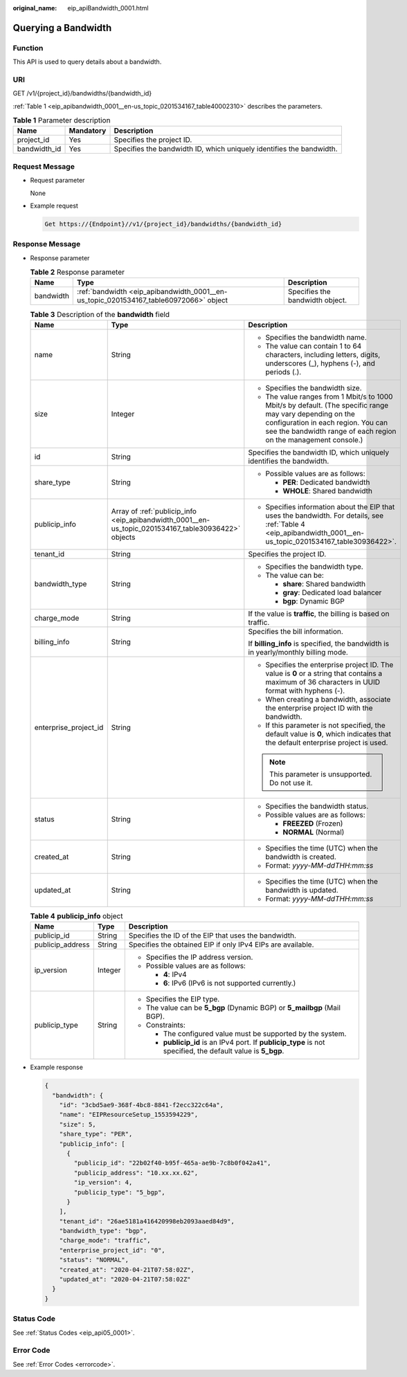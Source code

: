 :original_name: eip_apiBandwidth_0001.html

.. _eip_apiBandwidth_0001:

Querying a Bandwidth
====================

Function
--------

This API is used to query details about a bandwidth.

URI
---

GET /v1/{project_id}/bandwidths/{bandwidth_id}

:ref:`Table 1 <eip_apibandwidth_0001__en-us_topic_0201534167_table40002310>` describes the parameters.

.. _eip_apibandwidth_0001__en-us_topic_0201534167_table40002310:

.. table:: **Table 1** Parameter description

   +--------------+-----------+----------------------------------------------------------------------+
   | Name         | Mandatory | Description                                                          |
   +==============+===========+======================================================================+
   | project_id   | Yes       | Specifies the project ID.                                            |
   +--------------+-----------+----------------------------------------------------------------------+
   | bandwidth_id | Yes       | Specifies the bandwidth ID, which uniquely identifies the bandwidth. |
   +--------------+-----------+----------------------------------------------------------------------+

Request Message
---------------

-  Request parameter

   None

-  Example request

   .. code-block::

      Get https://{Endpoint}//v1/{project_id}/bandwidths/{bandwidth_id}

Response Message
----------------

-  Response parameter

   .. table:: **Table 2** Response parameter

      +-----------+---------------------------------------------------------------------------------------+---------------------------------+
      | Name      | Type                                                                                  | Description                     |
      +===========+=======================================================================================+=================================+
      | bandwidth | :ref:`bandwidth <eip_apibandwidth_0001__en-us_topic_0201534167_table60972066>` object | Specifies the bandwidth object. |
      +-----------+---------------------------------------------------------------------------------------+---------------------------------+

   .. _eip_apibandwidth_0001__en-us_topic_0201534167_table60972066:

   .. table:: **Table 3** Description of the **bandwidth** field

      +-----------------------+-----------------------------------------------------------------------------------------------------+---------------------------------------------------------------------------------------------------------------------------------------------------------------------------------------------------------------------+
      | Name                  | Type                                                                                                | Description                                                                                                                                                                                                         |
      +=======================+=====================================================================================================+=====================================================================================================================================================================================================================+
      | name                  | String                                                                                              | -  Specifies the bandwidth name.                                                                                                                                                                                    |
      |                       |                                                                                                     | -  The value can contain 1 to 64 characters, including letters, digits, underscores (_), hyphens (-), and periods (.).                                                                                              |
      +-----------------------+-----------------------------------------------------------------------------------------------------+---------------------------------------------------------------------------------------------------------------------------------------------------------------------------------------------------------------------+
      | size                  | Integer                                                                                             | -  Specifies the bandwidth size.                                                                                                                                                                                    |
      |                       |                                                                                                     | -  The value ranges from 1 Mbit/s to 1000 Mbit/s by default. (The specific range may vary depending on the configuration in each region. You can see the bandwidth range of each region on the management console.) |
      +-----------------------+-----------------------------------------------------------------------------------------------------+---------------------------------------------------------------------------------------------------------------------------------------------------------------------------------------------------------------------+
      | id                    | String                                                                                              | Specifies the bandwidth ID, which uniquely identifies the bandwidth.                                                                                                                                                |
      +-----------------------+-----------------------------------------------------------------------------------------------------+---------------------------------------------------------------------------------------------------------------------------------------------------------------------------------------------------------------------+
      | share_type            | String                                                                                              | -  Possible values are as follows:                                                                                                                                                                                  |
      |                       |                                                                                                     |                                                                                                                                                                                                                     |
      |                       |                                                                                                     |    -  **PER**: Dedicated bandwidth                                                                                                                                                                                  |
      |                       |                                                                                                     |    -  **WHOLE**: Shared bandwidth                                                                                                                                                                                   |
      +-----------------------+-----------------------------------------------------------------------------------------------------+---------------------------------------------------------------------------------------------------------------------------------------------------------------------------------------------------------------------+
      | publicip_info         | Array of :ref:`publicip_info <eip_apibandwidth_0001__en-us_topic_0201534167_table30936422>` objects | -  Specifies information about the EIP that uses the bandwidth. For details, see :ref:`Table 4 <eip_apibandwidth_0001__en-us_topic_0201534167_table30936422>`.                                                      |
      +-----------------------+-----------------------------------------------------------------------------------------------------+---------------------------------------------------------------------------------------------------------------------------------------------------------------------------------------------------------------------+
      | tenant_id             | String                                                                                              | Specifies the project ID.                                                                                                                                                                                           |
      +-----------------------+-----------------------------------------------------------------------------------------------------+---------------------------------------------------------------------------------------------------------------------------------------------------------------------------------------------------------------------+
      | bandwidth_type        | String                                                                                              | -  Specifies the bandwidth type.                                                                                                                                                                                    |
      |                       |                                                                                                     | -  The value can be:                                                                                                                                                                                                |
      |                       |                                                                                                     |                                                                                                                                                                                                                     |
      |                       |                                                                                                     |    -  **share**: Shared bandwidth                                                                                                                                                                                   |
      |                       |                                                                                                     |    -  **gray**: Dedicated load balancer                                                                                                                                                                             |
      |                       |                                                                                                     |    -  **bgp**: Dynamic BGP                                                                                                                                                                                          |
      +-----------------------+-----------------------------------------------------------------------------------------------------+---------------------------------------------------------------------------------------------------------------------------------------------------------------------------------------------------------------------+
      | charge_mode           | String                                                                                              | If the value is **traffic**, the billing is based on traffic.                                                                                                                                                       |
      +-----------------------+-----------------------------------------------------------------------------------------------------+---------------------------------------------------------------------------------------------------------------------------------------------------------------------------------------------------------------------+
      | billing_info          | String                                                                                              | Specifies the bill information.                                                                                                                                                                                     |
      |                       |                                                                                                     |                                                                                                                                                                                                                     |
      |                       |                                                                                                     | If **billing_info** is specified, the bandwidth is in yearly/monthly billing mode.                                                                                                                                  |
      +-----------------------+-----------------------------------------------------------------------------------------------------+---------------------------------------------------------------------------------------------------------------------------------------------------------------------------------------------------------------------+
      | enterprise_project_id | String                                                                                              | -  Specifies the enterprise project ID. The value is **0** or a string that contains a maximum of 36 characters in UUID format with hyphens (-).                                                                    |
      |                       |                                                                                                     | -  When creating a bandwidth, associate the enterprise project ID with the bandwidth.                                                                                                                               |
      |                       |                                                                                                     | -  If this parameter is not specified, the default value is **0**, which indicates that the default enterprise project is used.                                                                                     |
      |                       |                                                                                                     |                                                                                                                                                                                                                     |
      |                       |                                                                                                     | .. note::                                                                                                                                                                                                           |
      |                       |                                                                                                     |                                                                                                                                                                                                                     |
      |                       |                                                                                                     |    This parameter is unsupported. Do not use it.                                                                                                                                                                    |
      +-----------------------+-----------------------------------------------------------------------------------------------------+---------------------------------------------------------------------------------------------------------------------------------------------------------------------------------------------------------------------+
      | status                | String                                                                                              | -  Specifies the bandwidth status.                                                                                                                                                                                  |
      |                       |                                                                                                     | -  Possible values are as follows:                                                                                                                                                                                  |
      |                       |                                                                                                     |                                                                                                                                                                                                                     |
      |                       |                                                                                                     |    -  **FREEZED** (Frozen)                                                                                                                                                                                          |
      |                       |                                                                                                     |    -  **NORMAL** (Normal)                                                                                                                                                                                           |
      +-----------------------+-----------------------------------------------------------------------------------------------------+---------------------------------------------------------------------------------------------------------------------------------------------------------------------------------------------------------------------+
      | created_at            | String                                                                                              | -  Specifies the time (UTC) when the bandwidth is created.                                                                                                                                                          |
      |                       |                                                                                                     | -  Format: *yyyy-MM-ddTHH:mm:ss*                                                                                                                                                                                    |
      +-----------------------+-----------------------------------------------------------------------------------------------------+---------------------------------------------------------------------------------------------------------------------------------------------------------------------------------------------------------------------+
      | updated_at            | String                                                                                              | -  Specifies the time (UTC) when the bandwidth is updated.                                                                                                                                                          |
      |                       |                                                                                                     | -  Format: *yyyy-MM-ddTHH:mm:ss*                                                                                                                                                                                    |
      +-----------------------+-----------------------------------------------------------------------------------------------------+---------------------------------------------------------------------------------------------------------------------------------------------------------------------------------------------------------------------+

   .. _eip_apibandwidth_0001__en-us_topic_0201534167_table30936422:

   .. table:: **Table 4** **publicip_info** object

      +-----------------------+-----------------------+---------------------------------------------------------------------------------------------------------------+
      | Name                  | Type                  | Description                                                                                                   |
      +=======================+=======================+===============================================================================================================+
      | publicip_id           | String                | Specifies the ID of the EIP that uses the bandwidth.                                                          |
      +-----------------------+-----------------------+---------------------------------------------------------------------------------------------------------------+
      | publicip_address      | String                | Specifies the obtained EIP if only IPv4 EIPs are available.                                                   |
      +-----------------------+-----------------------+---------------------------------------------------------------------------------------------------------------+
      | ip_version            | Integer               | -  Specifies the IP address version.                                                                          |
      |                       |                       | -  Possible values are as follows:                                                                            |
      |                       |                       |                                                                                                               |
      |                       |                       |    -  **4**: IPv4                                                                                             |
      |                       |                       |    -  **6**: IPv6 (IPv6 is not supported currently.)                                                          |
      +-----------------------+-----------------------+---------------------------------------------------------------------------------------------------------------+
      | publicip_type         | String                | -  Specifies the EIP type.                                                                                    |
      |                       |                       | -  The value can be **5_bgp** (Dynamic BGP) or **5_mailbgp** (Mail BGP).                                      |
      |                       |                       | -  Constraints:                                                                                               |
      |                       |                       |                                                                                                               |
      |                       |                       |    -  The configured value must be supported by the system.                                                   |
      |                       |                       |    -  **publicip_id** is an IPv4 port. If **publicip_type** is not specified, the default value is **5_bgp**. |
      +-----------------------+-----------------------+---------------------------------------------------------------------------------------------------------------+

-  Example response

   .. code-block::

      {
        "bandwidth": {
          "id": "3cbd5ae9-368f-4bc8-8841-f2ecc322c64a",
          "name": "EIPResourceSetup_1553594229",
          "size": 5,
          "share_type": "PER",
          "publicip_info": [
            {
              "publicip_id": "22b02f40-b95f-465a-ae9b-7c8b0f042a41",
              "publicip_address": "10.xx.xx.62",
              "ip_version": 4,
              "publicip_type": "5_bgp",
            }
          ],
          "tenant_id": "26ae5181a416420998eb2093aaed84d9",
          "bandwidth_type": "bgp",
          "charge_mode": "traffic",
          "enterprise_project_id": "0",
          "status": "NORMAL",
          "created_at": "2020-04-21T07:58:02Z",
          "updated_at": "2020-04-21T07:58:02Z"
        }
      }

Status Code
-----------

See :ref:`Status Codes <eip_api05_0001>`.

Error Code
----------

See :ref:`Error Codes <errorcode>`.
